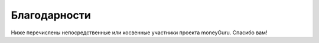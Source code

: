 Благодарности
=======

Ниже перечислены непосредственные или косвенные участники проекта moneyGuru. Спасибо вам!

